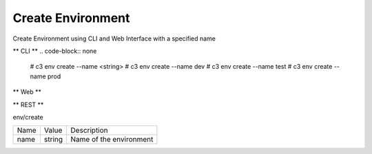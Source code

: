 .. _Scenario-Create-Environment:

Create Environment
==================

Create Environment using CLI and Web Interface with a specified name

.. image:: Create-Environment.png


** CLI **
.. code-block:: none

  # c3 env create --name <string>
  # c3 env create --name dev
  # c3 env create --name test
  # c3 env create --name prod


** Web **

.. image:: Create-EnvironmentWeb.png


** REST **

env/create

============  ========  ===================
Name          Value     Description
------------  --------  -------------------
name          string    Name of the environment
============  ========  ===================
